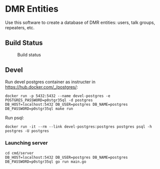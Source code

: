 * DMR Entities

Use this software to create a database of DMR entities: users, talk groups, repeaters, etc.
** Build Status

#+CAPTION: Build status
#+NAME: fig:build-status
[[https://drone.ea7jmf.com/api/badges/yeyus/dmr-entities/status.svg]]

** Devel

Run devel postgres container as instructer in https://hub.docker.com/_/postgres/:

: docker run -p 5432:5432 --name devel-postgres -e POSTGRES_PASSWORD=p0stgr35ql -d postgres
: DB_HOST=localhost:5432 DB_USER=postgres DB_NAME=postgres DB_PASSWORD=p0stgr35ql make run

Run psql:

: docker run -it --rm --link devel-postgres:postgres postgres psql -h postgres -U postgres

*** Launching server

: cd cmd/server
: DB_HOST=localhost:5432 DB_USER=postgres DB_NAME=postgres DB_PASSWORD=p0stgr35ql go run main.go
